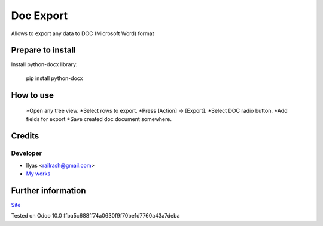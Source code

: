 ============
 Doc Export
============

Allows to export any data to DOC (Microsoft Word) format

Prepare to install
==================

Install python-docx library:

    pip install python-docx

How to use
==========

    *Open any tree view.
    *Select rows to export.
    *Press [Action] -> [Export].
    *Select DOC radio button.
    *Add fields for export
    *Save created doc document somewhere.

Credits
=======

Developer
---------

* Ilyas <railrash@gmail.com>
* `My works <https://ilyas.pw>`__


Further information
===================

`Site <https://erpopen.ru>`__

Tested on Odoo 10.0 ffba5c688ff74a0630f9f70be1d7760a43a7deba
